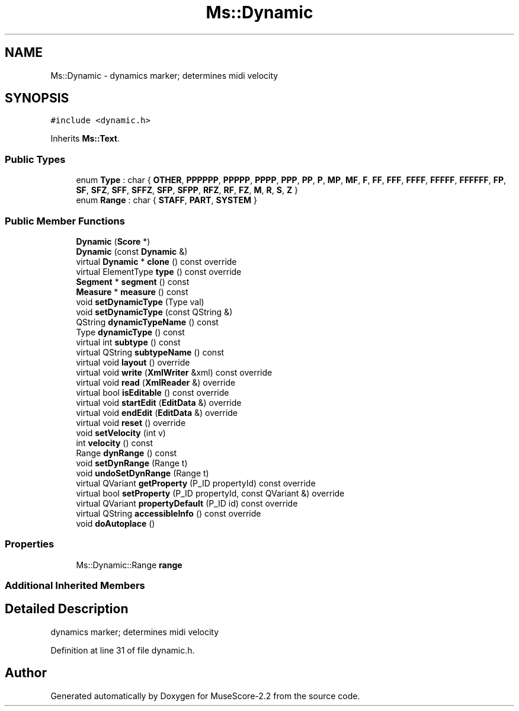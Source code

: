.TH "Ms::Dynamic" 3 "Mon Jun 5 2017" "MuseScore-2.2" \" -*- nroff -*-
.ad l
.nh
.SH NAME
Ms::Dynamic \- dynamics marker; determines midi velocity  

.SH SYNOPSIS
.br
.PP
.PP
\fC#include <dynamic\&.h>\fP
.PP
Inherits \fBMs::Text\fP\&.
.SS "Public Types"

.in +1c
.ti -1c
.RI "enum \fBType\fP : char { \fBOTHER\fP, \fBPPPPPP\fP, \fBPPPPP\fP, \fBPPPP\fP, \fBPPP\fP, \fBPP\fP, \fBP\fP, \fBMP\fP, \fBMF\fP, \fBF\fP, \fBFF\fP, \fBFFF\fP, \fBFFFF\fP, \fBFFFFF\fP, \fBFFFFFF\fP, \fBFP\fP, \fBSF\fP, \fBSFZ\fP, \fBSFF\fP, \fBSFFZ\fP, \fBSFP\fP, \fBSFPP\fP, \fBRFZ\fP, \fBRF\fP, \fBFZ\fP, \fBM\fP, \fBR\fP, \fBS\fP, \fBZ\fP }"
.br
.ti -1c
.RI "enum \fBRange\fP : char { \fBSTAFF\fP, \fBPART\fP, \fBSYSTEM\fP }"
.br
.in -1c
.SS "Public Member Functions"

.in +1c
.ti -1c
.RI "\fBDynamic\fP (\fBScore\fP *)"
.br
.ti -1c
.RI "\fBDynamic\fP (const \fBDynamic\fP &)"
.br
.ti -1c
.RI "virtual \fBDynamic\fP * \fBclone\fP () const override"
.br
.ti -1c
.RI "virtual ElementType \fBtype\fP () const override"
.br
.ti -1c
.RI "\fBSegment\fP * \fBsegment\fP () const"
.br
.ti -1c
.RI "\fBMeasure\fP * \fBmeasure\fP () const"
.br
.ti -1c
.RI "void \fBsetDynamicType\fP (Type val)"
.br
.ti -1c
.RI "void \fBsetDynamicType\fP (const QString &)"
.br
.ti -1c
.RI "QString \fBdynamicTypeName\fP () const"
.br
.ti -1c
.RI "Type \fBdynamicType\fP () const"
.br
.ti -1c
.RI "virtual int \fBsubtype\fP () const"
.br
.ti -1c
.RI "virtual QString \fBsubtypeName\fP () const"
.br
.ti -1c
.RI "virtual void \fBlayout\fP () override"
.br
.ti -1c
.RI "virtual void \fBwrite\fP (\fBXmlWriter\fP &xml) const override"
.br
.ti -1c
.RI "virtual void \fBread\fP (\fBXmlReader\fP &) override"
.br
.ti -1c
.RI "virtual bool \fBisEditable\fP () const override"
.br
.ti -1c
.RI "virtual void \fBstartEdit\fP (\fBEditData\fP &) override"
.br
.ti -1c
.RI "virtual void \fBendEdit\fP (\fBEditData\fP &) override"
.br
.ti -1c
.RI "virtual void \fBreset\fP () override"
.br
.ti -1c
.RI "void \fBsetVelocity\fP (int v)"
.br
.ti -1c
.RI "int \fBvelocity\fP () const"
.br
.ti -1c
.RI "Range \fBdynRange\fP () const"
.br
.ti -1c
.RI "void \fBsetDynRange\fP (Range t)"
.br
.ti -1c
.RI "void \fBundoSetDynRange\fP (Range t)"
.br
.ti -1c
.RI "virtual QVariant \fBgetProperty\fP (P_ID propertyId) const override"
.br
.ti -1c
.RI "virtual bool \fBsetProperty\fP (P_ID propertyId, const QVariant &) override"
.br
.ti -1c
.RI "virtual QVariant \fBpropertyDefault\fP (P_ID id) const override"
.br
.ti -1c
.RI "virtual QString \fBaccessibleInfo\fP () const override"
.br
.ti -1c
.RI "void \fBdoAutoplace\fP ()"
.br
.in -1c
.SS "Properties"

.in +1c
.ti -1c
.RI "Ms::Dynamic::Range \fBrange\fP"
.br
.in -1c
.SS "Additional Inherited Members"
.SH "Detailed Description"
.PP 
dynamics marker; determines midi velocity 
.PP
Definition at line 31 of file dynamic\&.h\&.

.SH "Author"
.PP 
Generated automatically by Doxygen for MuseScore-2\&.2 from the source code\&.
